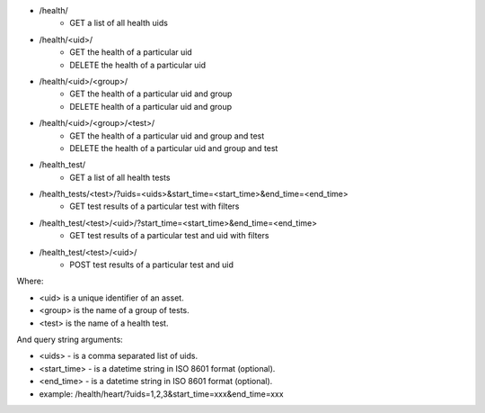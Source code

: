 - /health/
    - GET a list of all health uids
- /health/<uid>/
    - GET the health of a particular uid
    - DELETE the health of a particular uid
- /health/<uid>/<group>/
    - GET the health of a particular uid and group
    - DELETE health of a particular uid and group
- /health/<uid>/<group>/<test>/
    - GET the health of a particular uid and group and test
    - DELETE the health of a particular uid and group and test
- /health_test/
    - GET a list of all health tests
- /health_tests/<test>/?uids=<uids>&start_time=<start_time>&end_time=<end_time>
    - GET test results of a particular test with filters
- /health_test/<test>/<uid>/?start_time=<start_time>&end_time=<end_time>
    - GET test results of a particular test and uid with filters
- /health_test/<test>/<uid>/
    - POST test results of a particular test and uid


Where:

- <uid> is a unique identifier of an asset.
- <group> is the name of a group of tests.
- <test> is the name of a health test.

And query string arguments:

- <uids> - is a comma separated list of uids.
- <start_time> - is a datetime string in ISO 8601 format (optional).
- <end_time> - is a datetime string in  ISO 8601 format (optional).
- example: /health/heart/?uids=1,2,3&start_time=xxx&end_time=xxx
